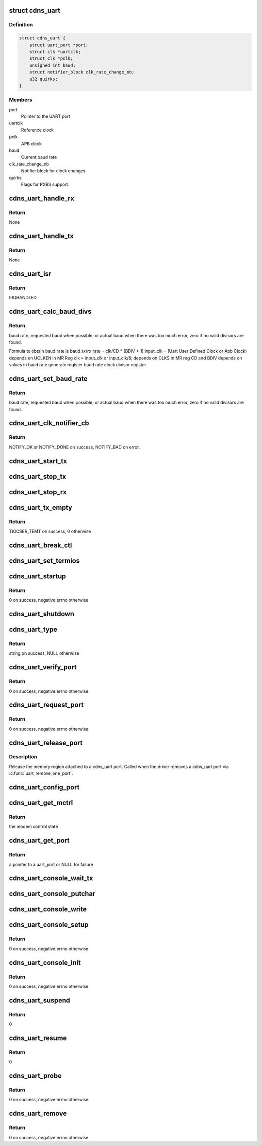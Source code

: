 .. -*- coding: utf-8; mode: rst -*-
.. src-file: drivers/tty/serial/xilinx_uartps.c

.. _`cdns_uart`:

struct cdns_uart
================

.. c:type:: struct cdns_uart

    device data

.. _`cdns_uart.definition`:

Definition
----------

.. code-block:: c

    struct cdns_uart {
        struct uart_port *port;
        struct clk *uartclk;
        struct clk *pclk;
        unsigned int baud;
        struct notifier_block clk_rate_change_nb;
        u32 quirks;
    }

.. _`cdns_uart.members`:

Members
-------

port
    Pointer to the UART port

uartclk
    Reference clock

pclk
    APB clock

baud
    Current baud rate

clk_rate_change_nb
    Notifier block for clock changes

quirks
    Flags for RXBS support.

.. _`cdns_uart_handle_rx`:

cdns_uart_handle_rx
===================

.. c:function:: void cdns_uart_handle_rx(void *dev_id, unsigned int isrstatus)

    Handle the received bytes along with Rx errors.

    :param void \*dev_id:
        Id of the UART port

    :param unsigned int isrstatus:
        The interrupt status register value as read

.. _`cdns_uart_handle_rx.return`:

Return
------

None

.. _`cdns_uart_handle_tx`:

cdns_uart_handle_tx
===================

.. c:function:: void cdns_uart_handle_tx(void *dev_id)

    Handle the bytes to be Txed.

    :param void \*dev_id:
        Id of the UART port

.. _`cdns_uart_handle_tx.return`:

Return
------

None

.. _`cdns_uart_isr`:

cdns_uart_isr
=============

.. c:function:: irqreturn_t cdns_uart_isr(int irq, void *dev_id)

    Interrupt handler

    :param int irq:
        Irq number

    :param void \*dev_id:
        Id of the port

.. _`cdns_uart_isr.return`:

Return
------

IRQHANDLED

.. _`cdns_uart_calc_baud_divs`:

cdns_uart_calc_baud_divs
========================

.. c:function:: unsigned int cdns_uart_calc_baud_divs(unsigned int clk, unsigned int baud, u32 *rbdiv, u32 *rcd, int *div8)

    Calculate baud rate divisors

    :param unsigned int clk:
        UART module input clock

    :param unsigned int baud:
        Desired baud rate

    :param u32 \*rbdiv:
        BDIV value (return value)

    :param u32 \*rcd:
        CD value (return value)

    :param int \*div8:
        Value for clk_sel bit in mod (return value)

.. _`cdns_uart_calc_baud_divs.return`:

Return
------

baud rate, requested baud when possible, or actual baud when there
was too much error, zero if no valid divisors are found.

Formula to obtain baud rate is
baud_tx/rx rate = clk/CD \* (BDIV + 1)
input_clk = (Uart User Defined Clock or Apb Clock)
depends on UCLKEN in MR Reg
clk = input_clk or input_clk/8;
depends on CLKS in MR reg
CD and BDIV depends on values in
baud rate generate register
baud rate clock divisor register

.. _`cdns_uart_set_baud_rate`:

cdns_uart_set_baud_rate
=======================

.. c:function:: unsigned int cdns_uart_set_baud_rate(struct uart_port *port, unsigned int baud)

    Calculate and set the baud rate

    :param struct uart_port \*port:
        Handle to the uart port structure

    :param unsigned int baud:
        Baud rate to set

.. _`cdns_uart_set_baud_rate.return`:

Return
------

baud rate, requested baud when possible, or actual baud when there
was too much error, zero if no valid divisors are found.

.. _`cdns_uart_clk_notifier_cb`:

cdns_uart_clk_notifier_cb
=========================

.. c:function:: int cdns_uart_clk_notifier_cb(struct notifier_block *nb, unsigned long event, void *data)

    Clock notifier callback

    :param struct notifier_block \*nb:
        Notifier block

    :param unsigned long event:
        Notify event

    :param void \*data:
        Notifier data

.. _`cdns_uart_clk_notifier_cb.return`:

Return
------

NOTIFY_OK or NOTIFY_DONE on success, NOTIFY_BAD on error.

.. _`cdns_uart_start_tx`:

cdns_uart_start_tx
==================

.. c:function:: void cdns_uart_start_tx(struct uart_port *port)

    Start transmitting bytes

    :param struct uart_port \*port:
        Handle to the uart port structure

.. _`cdns_uart_stop_tx`:

cdns_uart_stop_tx
=================

.. c:function:: void cdns_uart_stop_tx(struct uart_port *port)

    Stop TX

    :param struct uart_port \*port:
        Handle to the uart port structure

.. _`cdns_uart_stop_rx`:

cdns_uart_stop_rx
=================

.. c:function:: void cdns_uart_stop_rx(struct uart_port *port)

    Stop RX

    :param struct uart_port \*port:
        Handle to the uart port structure

.. _`cdns_uart_tx_empty`:

cdns_uart_tx_empty
==================

.. c:function:: unsigned int cdns_uart_tx_empty(struct uart_port *port)

    Check whether TX is empty

    :param struct uart_port \*port:
        Handle to the uart port structure

.. _`cdns_uart_tx_empty.return`:

Return
------

TIOCSER_TEMT on success, 0 otherwise

.. _`cdns_uart_break_ctl`:

cdns_uart_break_ctl
===================

.. c:function:: void cdns_uart_break_ctl(struct uart_port *port, int ctl)

    Based on the input ctl we have to start or stop transmitting char breaks

    :param struct uart_port \*port:
        Handle to the uart port structure

    :param int ctl:
        Value based on which start or stop decision is taken

.. _`cdns_uart_set_termios`:

cdns_uart_set_termios
=====================

.. c:function:: void cdns_uart_set_termios(struct uart_port *port, struct ktermios *termios, struct ktermios *old)

    termios operations, handling data length, parity, stop bits, flow control, baud rate

    :param struct uart_port \*port:
        Handle to the uart port structure

    :param struct ktermios \*termios:
        Handle to the input termios structure

    :param struct ktermios \*old:
        Values of the previously saved termios structure

.. _`cdns_uart_startup`:

cdns_uart_startup
=================

.. c:function:: int cdns_uart_startup(struct uart_port *port)

    Called when an application opens a cdns_uart port

    :param struct uart_port \*port:
        Handle to the uart port structure

.. _`cdns_uart_startup.return`:

Return
------

0 on success, negative errno otherwise

.. _`cdns_uart_shutdown`:

cdns_uart_shutdown
==================

.. c:function:: void cdns_uart_shutdown(struct uart_port *port)

    Called when an application closes a cdns_uart port

    :param struct uart_port \*port:
        Handle to the uart port structure

.. _`cdns_uart_type`:

cdns_uart_type
==============

.. c:function:: const char *cdns_uart_type(struct uart_port *port)

    Set UART type to cdns_uart port

    :param struct uart_port \*port:
        Handle to the uart port structure

.. _`cdns_uart_type.return`:

Return
------

string on success, NULL otherwise

.. _`cdns_uart_verify_port`:

cdns_uart_verify_port
=====================

.. c:function:: int cdns_uart_verify_port(struct uart_port *port, struct serial_struct *ser)

    Verify the port params

    :param struct uart_port \*port:
        Handle to the uart port structure

    :param struct serial_struct \*ser:
        Handle to the structure whose members are compared

.. _`cdns_uart_verify_port.return`:

Return
------

0 on success, negative errno otherwise.

.. _`cdns_uart_request_port`:

cdns_uart_request_port
======================

.. c:function:: int cdns_uart_request_port(struct uart_port *port)

    Claim the memory region attached to cdns_uart port, called when the driver adds a cdns_uart port via \ :c:func:`uart_add_one_port`\ 

    :param struct uart_port \*port:
        Handle to the uart port structure

.. _`cdns_uart_request_port.return`:

Return
------

0 on success, negative errno otherwise.

.. _`cdns_uart_release_port`:

cdns_uart_release_port
======================

.. c:function:: void cdns_uart_release_port(struct uart_port *port)

    Release UART port

    :param struct uart_port \*port:
        Handle to the uart port structure

.. _`cdns_uart_release_port.description`:

Description
-----------

Release the memory region attached to a cdns_uart port. Called when the
driver removes a cdns_uart port via \ :c:func:`uart_remove_one_port`\ .

.. _`cdns_uart_config_port`:

cdns_uart_config_port
=====================

.. c:function:: void cdns_uart_config_port(struct uart_port *port, int flags)

    Configure UART port

    :param struct uart_port \*port:
        Handle to the uart port structure

    :param int flags:
        If any

.. _`cdns_uart_get_mctrl`:

cdns_uart_get_mctrl
===================

.. c:function:: unsigned int cdns_uart_get_mctrl(struct uart_port *port)

    Get the modem control state

    :param struct uart_port \*port:
        Handle to the uart port structure

.. _`cdns_uart_get_mctrl.return`:

Return
------

the modem control state

.. _`cdns_uart_get_port`:

cdns_uart_get_port
==================

.. c:function:: struct uart_port *cdns_uart_get_port(int id)

    Configure the port from platform device resource info

    :param int id:
        Port id

.. _`cdns_uart_get_port.return`:

Return
------

a pointer to a uart_port or NULL for failure

.. _`cdns_uart_console_wait_tx`:

cdns_uart_console_wait_tx
=========================

.. c:function:: void cdns_uart_console_wait_tx(struct uart_port *port)

    Wait for the TX to be full

    :param struct uart_port \*port:
        Handle to the uart port structure

.. _`cdns_uart_console_putchar`:

cdns_uart_console_putchar
=========================

.. c:function:: void cdns_uart_console_putchar(struct uart_port *port, int ch)

    write the character to the FIFO buffer

    :param struct uart_port \*port:
        Handle to the uart port structure

    :param int ch:
        Character to be written

.. _`cdns_uart_console_write`:

cdns_uart_console_write
=======================

.. c:function:: void cdns_uart_console_write(struct console *co, const char *s, unsigned int count)

    perform write operation

    :param struct console \*co:
        Console handle

    :param const char \*s:
        Pointer to character array

    :param unsigned int count:
        No of characters

.. _`cdns_uart_console_setup`:

cdns_uart_console_setup
=======================

.. c:function:: int cdns_uart_console_setup(struct console *co, char *options)

    Initialize the uart to default config

    :param struct console \*co:
        Console handle

    :param char \*options:
        Initial settings of uart

.. _`cdns_uart_console_setup.return`:

Return
------

0 on success, negative errno otherwise.

.. _`cdns_uart_console_init`:

cdns_uart_console_init
======================

.. c:function:: int cdns_uart_console_init( void)

    Initialization call

    :param  void:
        no arguments

.. _`cdns_uart_console_init.return`:

Return
------

0 on success, negative errno otherwise

.. _`cdns_uart_suspend`:

cdns_uart_suspend
=================

.. c:function:: int cdns_uart_suspend(struct device *device)

    suspend event

    :param struct device \*device:
        Pointer to the device structure

.. _`cdns_uart_suspend.return`:

Return
------

0

.. _`cdns_uart_resume`:

cdns_uart_resume
================

.. c:function:: int cdns_uart_resume(struct device *device)

    Resume after a previous suspend

    :param struct device \*device:
        Pointer to the device structure

.. _`cdns_uart_resume.return`:

Return
------

0

.. _`cdns_uart_probe`:

cdns_uart_probe
===============

.. c:function:: int cdns_uart_probe(struct platform_device *pdev)

    Platform driver probe

    :param struct platform_device \*pdev:
        Pointer to the platform device structure

.. _`cdns_uart_probe.return`:

Return
------

0 on success, negative errno otherwise

.. _`cdns_uart_remove`:

cdns_uart_remove
================

.. c:function:: int cdns_uart_remove(struct platform_device *pdev)

    called when the platform driver is unregistered

    :param struct platform_device \*pdev:
        Pointer to the platform device structure

.. _`cdns_uart_remove.return`:

Return
------

0 on success, negative errno otherwise

.. This file was automatic generated / don't edit.

